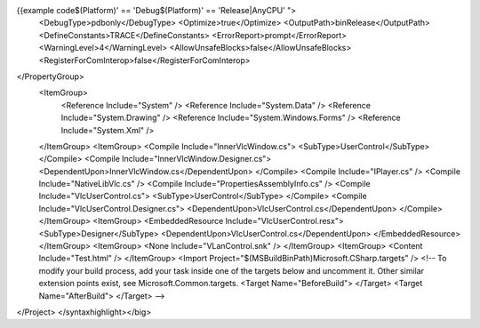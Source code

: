 {{example code$(Platform)' == 'Debug$(Platform)' == 'Release|AnyCPU' ">
   <DebugType>pdbonly</DebugType> <Optimize>true</Optimize>
   <OutputPath>binRelease</OutputPath>
   <DefineConstants>TRACE</DefineConstants>
   <ErrorReport>prompt</ErrorReport> <WarningLevel>4</WarningLevel>
   <AllowUnsafeBlocks>false</AllowUnsafeBlocks>
   <RegisterForComInterop>false</RegisterForComInterop>

</PropertyGroup>
   <ItemGroup>
      <Reference Include="System" /> <Reference Include="System.Data" />
      <Reference Include="System.Drawing" /> <Reference
      Include="System.Windows.Forms" /> <Reference Include="System.Xml"
      />

   </ItemGroup> <ItemGroup> <Compile Include="InnerVlcWindow.cs">
   <SubType>UserControl</SubType> </Compile> <Compile
   Include="InnerVlcWindow.Designer.cs">
   <DependentUpon>InnerVlcWindow.cs</DependentUpon> </Compile> <Compile
   Include="IPlayer.cs" /> <Compile Include="NativeLibVlc.cs" />
   <Compile Include="PropertiesAssemblyInfo.cs" /> <Compile
   Include="VlcUserControl.cs"> <SubType>UserControl</SubType>
   </Compile> <Compile Include="VlcUserControl.Designer.cs">
   <DependentUpon>VlcUserControl.cs</DependentUpon> </Compile>
   </ItemGroup> <ItemGroup> <EmbeddedResource
   Include="VlcUserControl.resx"> <SubType>Designer</SubType>
   <DependentUpon>VlcUserControl.cs</DependentUpon> </EmbeddedResource>
   </ItemGroup> <ItemGroup> <None Include="VLanControl.snk" />
   </ItemGroup> <ItemGroup> <Content Include="Test.html" /> </ItemGroup>
   <Import Project="$(MSBuildBinPath)Microsoft.CSharp.targets" /> <!--
   To modify your build process, add your task inside one of the targets
   below and uncomment it. Other similar extension points exist, see
   Microsoft.Common.targets. <Target Name="BeforeBuild"> </Target>
   <Target Name="AfterBuild"> </Target> -->

</Project> </syntaxhighlight></big>
